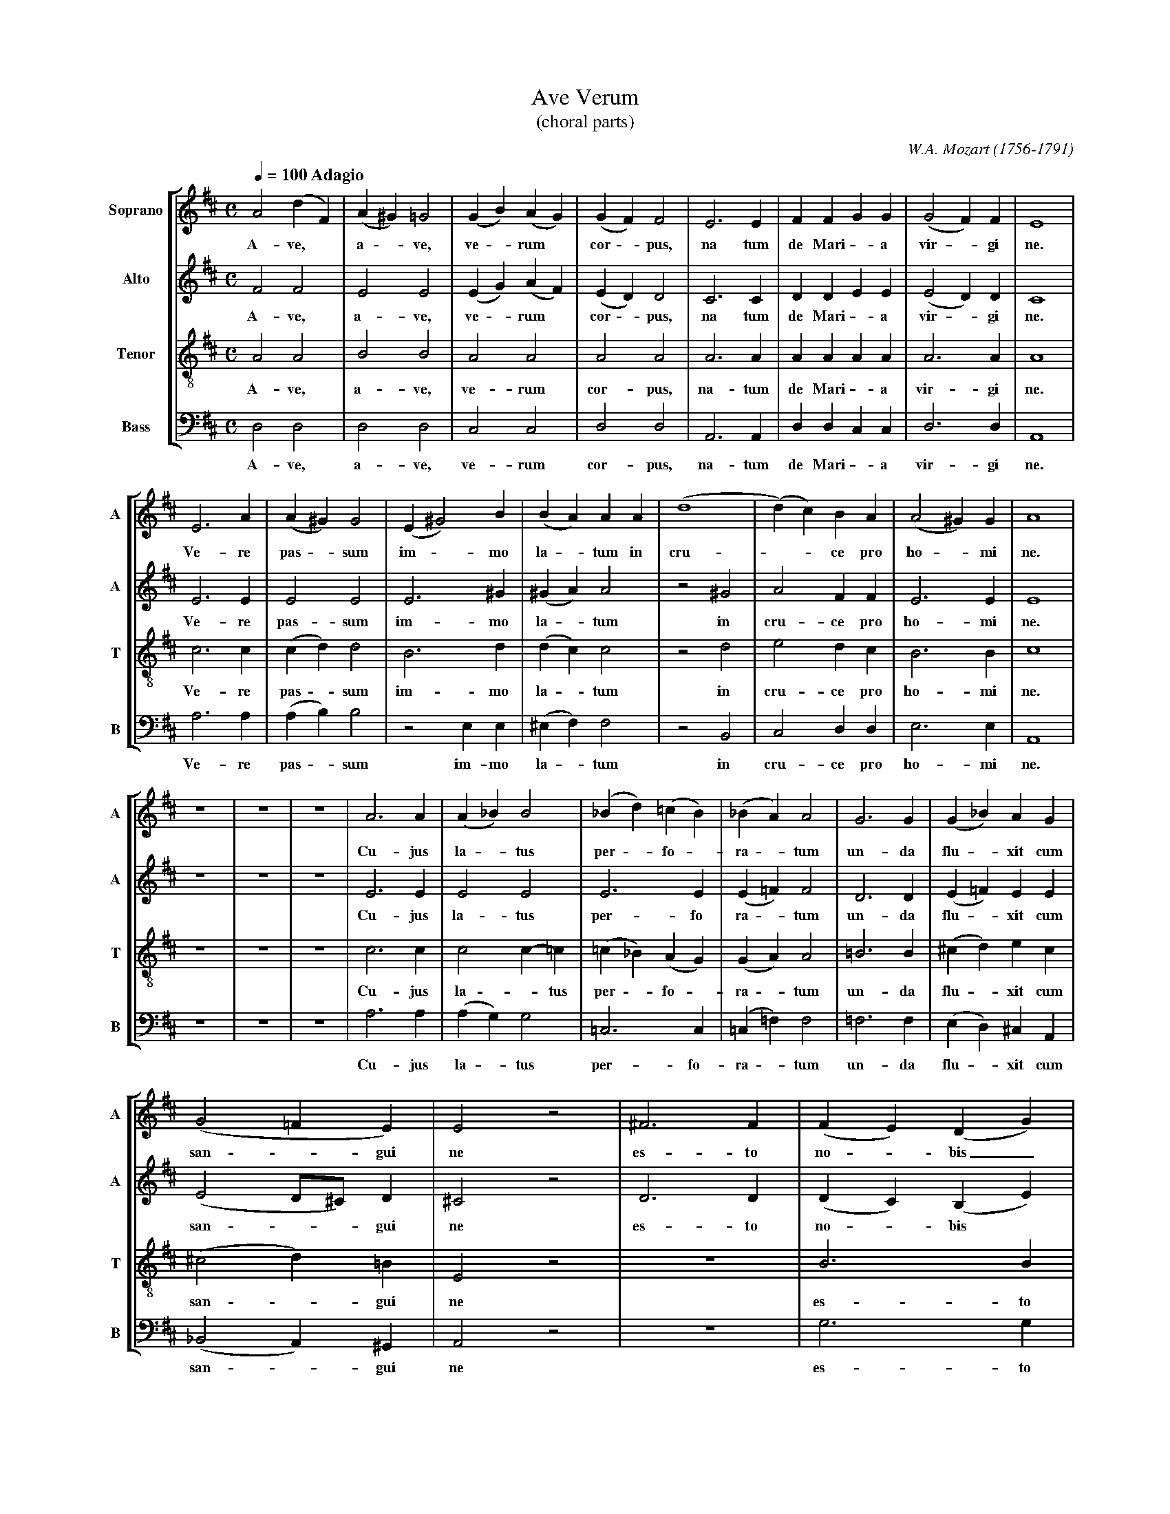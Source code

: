 % Ave_Verum.abc    -*- abc -*-
%
% Written for abcpp, abcm2ps and abc2midi:
% http://abcplus.sourceforge.net
% Tested with abcm2ps-8.12.3 and abcMIDI-2016.07.20
%
% Edited by Guido Gonzato <guido dot gonzato at gmail dot com>
% September 15, 2016
%
% To typeset this file:
%       abcm2ps -O= -c Ave_Verum.abc
% To make a MIDI file:
%       abc2midi Ave_Verum.abc

%%format choral
%%pagescale 0.8

X: 1
T: Ave Verum
T: (choral parts)
C: W.A. Mozart (1756-1791)
Z: Guido Gonzato, August 14, 2010
L: 1/4
M: C
Q: 1/4=100 " Adagio"
%%staves [S A T B]
%%MIDI program 1 53 % voice ooh
%%MIDI program 2 53
%%MIDI program 3 53
%%MIDI program 4 53
V: S clef=treble   name="Soprano" sname="A"
V: A clef=treble   name="Alto"    sname="A"
V: T clef=treble-8 name="Tenor"   sname="T"
V: B clef=bass     name="Bass"    sname="B"
K: D
%
% 1 - 8
%
[V: S] A2 (dF)|(A^G ) =G2|(GB) (AG)|(GF) F2|E3 E|FFGG|(G2 F)F|E4|
w: A- ve, * a - ve, ve - rum * cor - pus, na tum de Mari - a vir - gi ne.
[V: A] F2 F2  |E2 E2     |(EG) (AF)|(ED) D2|C3 C|DDEE|(E2 D)D|C4|
w: A- ve, a-  ve, ve - rum * cor - pus, na tum de Mari - a vir - gi ne.
[V: T] A2 A2  |B2 B2     |A2 A2    |A2 A2  |A3 A|AAAA|A3 A   |A4|
w: A- ve, a-  ve, ve- rum  cor- pus, na- tum de Mari - a vir- gi ne.
[V: B] D,2D,2 |D,2 D,2   |C,2 C,2  |D,2 D,2|A,,3 A,,|D,D,C,C,|D,3 D,|A,,4|
w: A- ve, a-  ve, ve- rum  cor- pus, na- tum de Mari -  a vir- gi ne.
%
% 9 - 16
%
[V: S] E3 A|(A^G) G2|(E ^G2)B|(BA)AA  |(d4   |(d) c)BA|(A2 ^G)G|A4|
w: Ve- re pas - sum im - mo la - tum in cru- - - ce pro ho - mi ne.
[V: A] E3 E|E2 E2   |E3 ^G   |(^GA) A2|z2 ^G2|A2 FF   |E3 E    |E4| 
w: Ve- re pas- sum im- mo la - tum in cru- ce pro ho- mi ne.
[V: T] c3 c|(cd) d2 |B3 d    |(dc) c2 |z2 d2 |e2 dc   |B3 B    |c4|
w: Ve- re pas - sum im- mo la - tum in cru- ce pro ho- mi ne.
[V: B] A,3 A,|(A,B,) B,2 |z2 E,E,|(^E,F,) F,2|z2 B,,2 |C,2 D,D,|E,3 E,|A,,4|
w: Ve- re pas - sum im- mo la - tum in cru- ce pro ho- mi ne.
%
% 17 - 25
%
[V: S] z4|z4|z4|A3 A|(A_B) B2|(_Bd) (=cB)|(_BA) A2 |G3 G |(G_B) AG |
w: Cu- jus la - tus per - fo - ra - tum un- da flu - xit cum 
[V: A] z4|z4|z4|E3 E|E2 E2   |E3 E       |(E=F) F2 |D3 D |(E=F) EE |
w: Cu- jus la- tus per- fo ra - tum un- da flu - xit cum 
[V: T] z4|z4|z4|c3 c|c2 c-=c |(=c_B) (AG)|(GA) A2  |=B3 B|(^cd) ec |
w: Cu- jus la - tus per - fo - ra - tum un- da flu - xit cum
[V: B] z4|z4|z4|A,3 A,|(A,G,) G,2|=C,3 C,|(=C,=F,) F,2|=F,3 F,|(E,D,) ^C, A,,|
w: Cu- jus la - tus per- fo- ra - tum un- da flu - xit cum
%
% 26 - 29
%
[V: S] (G2 =F E)   |E2 z2 |^F3 F|(FE) (DG) |
w: san - gui ne es- to  no - bis_ 
[V: A] (E2 D/^C/) D|^C2 z2|D3 D |(DC) (B,E)|
w: san - - gui ne es- to no - bis *
[V: T] (^c2d) =B   |E2 z2 |z4   |B3 B      |
w: san - gui ne es- to
[V: B] (_B,,2A,,) ^G,,|A,,2 z2|z4|G,3 G,   |
w: san - gui ne es- to
%
% 30 - 33
%
[V: S] G3 G     |(GF) EA|A4       |(AG) AB|
w: prae- gus ta - tum in mor- - - tis ex- 
[V: A] E3 E     |(ED) CF|F4-      |(FG) FE|
w: prae- gus- ta - tum in mor- - - tis ex-
[V: T] (BA) (Gc)|c3 c   |(cB) (Ad)|d2 dd  |
w: no - bis * prae- gus- ta - tum in mor- tis ex 
[V: B] (G,F,) (E,A,)|A,3 A,|(A,G,) F,B,|B,2 A,^G, |
w: no - bis * prae- gus- ta -  tum in mor- tis ex
%
% 34 -
%
[V: S] (F2 E>F)|G2 G2|(d4   |d2 ^d2 |e B ^c =d|c B/A/) dG|(F2E>E)|D4 |]
w: a - mi ne, in mor - - - - - - - - - tis ex- a - mi- ne.
[V: A] (D2C>C) |D2 z2|z2 F2 |(G2 F2 |E4       |E D/C/) DD|(D2C>C)|D4 |]
w:  a- - mi ne, in mor - - - - - tis ex- a - mi- ne.
[V: T] A3 A    |G2 z2|z2 =c2|(d2 =c2|=B d ^c B|A2) AG    |(A2G>G)|F4 |]
w: a- mi ne, in mor - - - - - - tis ex- a - mi- ne.
[V: B] A,2 A,,2|B,2 z2|z2 A,2|(_B,2 A,2|^G,4  |G,2) F,B,,|A,,3 A,,|D,4 |]
w: a- mi ne, in mor - - - tis ex- a- mi- ne.
%
% End of file Ave_Verum_Mozart.abc
